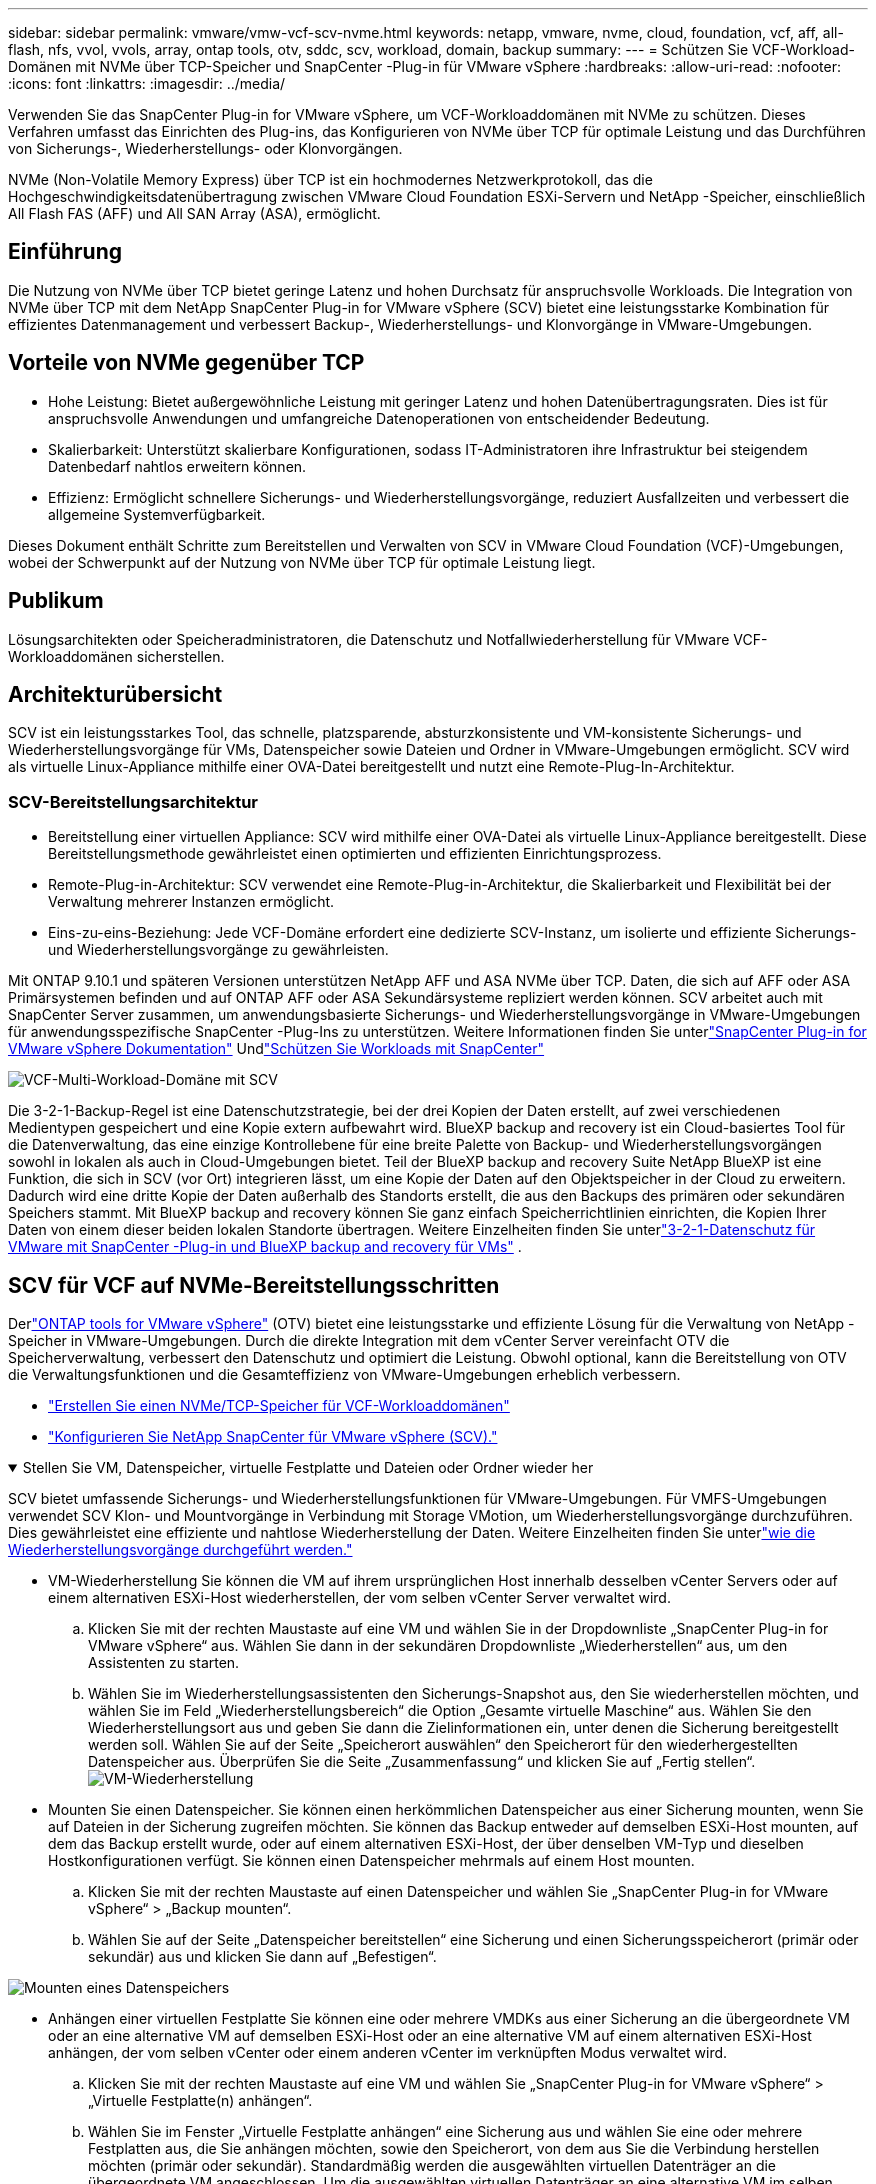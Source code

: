 ---
sidebar: sidebar 
permalink: vmware/vmw-vcf-scv-nvme.html 
keywords: netapp, vmware, nvme, cloud, foundation, vcf, aff, all-flash, nfs, vvol, vvols, array, ontap tools, otv, sddc, scv, workload, domain, backup 
summary:  
---
= Schützen Sie VCF-Workload-Domänen mit NVMe über TCP-Speicher und SnapCenter -Plug-in für VMware vSphere
:hardbreaks:
:allow-uri-read: 
:nofooter: 
:icons: font
:linkattrs: 
:imagesdir: ../media/


[role="lead"]
Verwenden Sie das SnapCenter Plug-in for VMware vSphere, um VCF-Workloaddomänen mit NVMe zu schützen.  Dieses Verfahren umfasst das Einrichten des Plug-ins, das Konfigurieren von NVMe über TCP für optimale Leistung und das Durchführen von Sicherungs-, Wiederherstellungs- oder Klonvorgängen.

NVMe (Non-Volatile Memory Express) über TCP ist ein hochmodernes Netzwerkprotokoll, das die Hochgeschwindigkeitsdatenübertragung zwischen VMware Cloud Foundation ESXi-Servern und NetApp -Speicher, einschließlich All Flash FAS (AFF) und All SAN Array (ASA), ermöglicht.



== Einführung

Die Nutzung von NVMe über TCP bietet geringe Latenz und hohen Durchsatz für anspruchsvolle Workloads.  Die Integration von NVMe über TCP mit dem NetApp SnapCenter Plug-in for VMware vSphere (SCV) bietet eine leistungsstarke Kombination für effizientes Datenmanagement und verbessert Backup-, Wiederherstellungs- und Klonvorgänge in VMware-Umgebungen.



== Vorteile von NVMe gegenüber TCP

* Hohe Leistung: Bietet außergewöhnliche Leistung mit geringer Latenz und hohen Datenübertragungsraten.  Dies ist für anspruchsvolle Anwendungen und umfangreiche Datenoperationen von entscheidender Bedeutung.
* Skalierbarkeit: Unterstützt skalierbare Konfigurationen, sodass IT-Administratoren ihre Infrastruktur bei steigendem Datenbedarf nahtlos erweitern können.
* Effizienz: Ermöglicht schnellere Sicherungs- und Wiederherstellungsvorgänge, reduziert Ausfallzeiten und verbessert die allgemeine Systemverfügbarkeit.


Dieses Dokument enthält Schritte zum Bereitstellen und Verwalten von SCV in VMware Cloud Foundation (VCF)-Umgebungen, wobei der Schwerpunkt auf der Nutzung von NVMe über TCP für optimale Leistung liegt.



== Publikum

Lösungsarchitekten oder Speicheradministratoren, die Datenschutz und Notfallwiederherstellung für VMware VCF-Workloaddomänen sicherstellen.



== Architekturübersicht

SCV ist ein leistungsstarkes Tool, das schnelle, platzsparende, absturzkonsistente und VM-konsistente Sicherungs- und Wiederherstellungsvorgänge für VMs, Datenspeicher sowie Dateien und Ordner in VMware-Umgebungen ermöglicht.  SCV wird als virtuelle Linux-Appliance mithilfe einer OVA-Datei bereitgestellt und nutzt eine Remote-Plug-In-Architektur.



=== SCV-Bereitstellungsarchitektur

* Bereitstellung einer virtuellen Appliance: SCV wird mithilfe einer OVA-Datei als virtuelle Linux-Appliance bereitgestellt.  Diese Bereitstellungsmethode gewährleistet einen optimierten und effizienten Einrichtungsprozess.
* Remote-Plug-in-Architektur: SCV verwendet eine Remote-Plug-in-Architektur, die Skalierbarkeit und Flexibilität bei der Verwaltung mehrerer Instanzen ermöglicht.
* Eins-zu-eins-Beziehung: Jede VCF-Domäne erfordert eine dedizierte SCV-Instanz, um isolierte und effiziente Sicherungs- und Wiederherstellungsvorgänge zu gewährleisten.


Mit ONTAP 9.10.1 und späteren Versionen unterstützen NetApp AFF und ASA NVMe über TCP. Daten, die sich auf AFF oder ASA Primärsystemen befinden und auf ONTAP AFF oder ASA Sekundärsysteme repliziert werden können. SCV arbeitet auch mit SnapCenter Server zusammen, um anwendungsbasierte Sicherungs- und Wiederherstellungsvorgänge in VMware-Umgebungen für anwendungsspezifische SnapCenter -Plug-Ins zu unterstützen. Weitere Informationen finden Sie unterlink:https://docs.netapp.com/us-en/sc-plugin-vmware-vsphere/index.html["SnapCenter Plug-in for VMware vSphere Dokumentation"] Undlink:vmw-vcf-protect-sc.html["Schützen Sie Workloads mit SnapCenter"]

image:vmware-vcf-aff-050.png["VCF-Multi-Workload-Domäne mit SCV"]

Die 3-2-1-Backup-Regel ist eine Datenschutzstrategie, bei der drei Kopien der Daten erstellt, auf zwei verschiedenen Medientypen gespeichert und eine Kopie extern aufbewahrt wird. BlueXP backup and recovery ist ein Cloud-basiertes Tool für die Datenverwaltung, das eine einzige Kontrollebene für eine breite Palette von Backup- und Wiederherstellungsvorgängen sowohl in lokalen als auch in Cloud-Umgebungen bietet.  Teil der BlueXP backup and recovery Suite NetApp BlueXP ist eine Funktion, die sich in SCV (vor Ort) integrieren lässt, um eine Kopie der Daten auf den Objektspeicher in der Cloud zu erweitern. Dadurch wird eine dritte Kopie der Daten außerhalb des Standorts erstellt, die aus den Backups des primären oder sekundären Speichers stammt. Mit BlueXP backup and recovery können Sie ganz einfach Speicherrichtlinien einrichten, die Kopien Ihrer Daten von einem dieser beiden lokalen Standorte übertragen.  Weitere Einzelheiten finden Sie unterlink:https://docs.netapp.com/us-en/netapp-solutions-cloud/vmware/vmw-hybrid-321-dp-scv.html["3-2-1-Datenschutz für VMware mit SnapCenter -Plug-in und BlueXP backup and recovery für VMs"^] .



== SCV für VCF auf NVMe-Bereitstellungsschritten

Derlink:https://docs.netapp.com/us-en/ontap-tools-vmware-vsphere/index.html["ONTAP tools for VMware vSphere"] (OTV) bietet eine leistungsstarke und effiziente Lösung für die Verwaltung von NetApp -Speicher in VMware-Umgebungen.  Durch die direkte Integration mit dem vCenter Server vereinfacht OTV die Speicherverwaltung, verbessert den Datenschutz und optimiert die Leistung.  Obwohl optional, kann die Bereitstellung von OTV die Verwaltungsfunktionen und die Gesamteffizienz von VMware-Umgebungen erheblich verbessern.

* link:vmw-vcf-viwld-supp-nvme.html["Erstellen Sie einen NVMe/TCP-Speicher für VCF-Workloaddomänen"]
* link:vmw-vcf-scv-nvme.html["Konfigurieren Sie NetApp SnapCenter für VMware vSphere (SCV)."]


.Stellen Sie VM, Datenspeicher, virtuelle Festplatte und Dateien oder Ordner wieder her
[%collapsible%open]
====
SCV bietet umfassende Sicherungs- und Wiederherstellungsfunktionen für VMware-Umgebungen.  Für VMFS-Umgebungen verwendet SCV Klon- und Mountvorgänge in Verbindung mit Storage VMotion, um Wiederherstellungsvorgänge durchzuführen.  Dies gewährleistet eine effiziente und nahtlose Wiederherstellung der Daten.  Weitere Einzelheiten finden Sie unterlink:https://docs.netapp.com/us-en/sc-plugin-vmware-vsphere/scpivs44_how_restore_operations_are_performed.html["wie die Wiederherstellungsvorgänge durchgeführt werden."]

* VM-Wiederherstellung Sie können die VM auf ihrem ursprünglichen Host innerhalb desselben vCenter Servers oder auf einem alternativen ESXi-Host wiederherstellen, der vom selben vCenter Server verwaltet wird.
+
.. Klicken Sie mit der rechten Maustaste auf eine VM und wählen Sie in der Dropdownliste „SnapCenter Plug-in for VMware vSphere“ aus. Wählen Sie dann in der sekundären Dropdownliste „Wiederherstellen“ aus, um den Assistenten zu starten.
.. Wählen Sie im Wiederherstellungsassistenten den Sicherungs-Snapshot aus, den Sie wiederherstellen möchten, und wählen Sie im Feld „Wiederherstellungsbereich“ die Option „Gesamte virtuelle Maschine“ aus. Wählen Sie den Wiederherstellungsort aus und geben Sie dann die Zielinformationen ein, unter denen die Sicherung bereitgestellt werden soll.  Wählen Sie auf der Seite „Speicherort auswählen“ den Speicherort für den wiederhergestellten Datenspeicher aus.  Überprüfen Sie die Seite „Zusammenfassung“ und klicken Sie auf „Fertig stellen“.image:vmware-vcf-aff-066.png["VM-Wiederherstellung"]


* Mounten Sie einen Datenspeicher. Sie können einen herkömmlichen Datenspeicher aus einer Sicherung mounten, wenn Sie auf Dateien in der Sicherung zugreifen möchten.  Sie können das Backup entweder auf demselben ESXi-Host mounten, auf dem das Backup erstellt wurde, oder auf einem alternativen ESXi-Host, der über denselben VM-Typ und dieselben Hostkonfigurationen verfügt.  Sie können einen Datenspeicher mehrmals auf einem Host mounten.
+
.. Klicken Sie mit der rechten Maustaste auf einen Datenspeicher und wählen Sie „SnapCenter Plug-in for VMware vSphere“ > „Backup mounten“.
.. Wählen Sie auf der Seite „Datenspeicher bereitstellen“ eine Sicherung und einen Sicherungsspeicherort (primär oder sekundär) aus und klicken Sie dann auf „Befestigen“.




image:vmware-vcf-aff-067.png["Mounten eines Datenspeichers"]

* Anhängen einer virtuellen Festplatte Sie können eine oder mehrere VMDKs aus einer Sicherung an die übergeordnete VM oder an eine alternative VM auf demselben ESXi-Host oder an eine alternative VM auf einem alternativen ESXi-Host anhängen, der vom selben vCenter oder einem anderen vCenter im verknüpften Modus verwaltet wird.
+
.. Klicken Sie mit der rechten Maustaste auf eine VM und wählen Sie „SnapCenter Plug-in for VMware vSphere“ > „Virtuelle Festplatte(n) anhängen“.
.. Wählen Sie im Fenster „Virtuelle Festplatte anhängen“ eine Sicherung aus und wählen Sie eine oder mehrere Festplatten aus, die Sie anhängen möchten, sowie den Speicherort, von dem aus Sie die Verbindung herstellen möchten (primär oder sekundär).  Standardmäßig werden die ausgewählten virtuellen Datenträger an die übergeordnete VM angeschlossen.  Um die ausgewählten virtuellen Datenträger an eine alternative VM im selben ESXi-Host anzuhängen, wählen Sie „Klicken Sie hier, um eine Verbindung zur alternativen VM herzustellen“ und geben Sie die alternative VM an.  Klicken Sie auf Anhängen.




image:vmware-vcf-aff-068.png["Anhängen einer virtuellen Festplatte"]

* Schritte zur Wiederherstellung von Dateien und Ordnern Einzelne Dateien und Ordner können in einer Dateiwiederherstellungssitzung des Gastes wiederhergestellt werden, bei der eine Sicherungskopie einer virtuellen Festplatte angehängt und dann die ausgewählten Dateien oder Ordner wiederhergestellt werden.  Auch Dateien und Ordner können wiederhergestellt werden.  Weitere Details finden Sie unterlink:https://docs.netapp.com/us-en/sc-plugin-vmware-vsphere/scpivs44_restore_guest_files_and_folders_overview.html["SnapCenter Datei- und Ordnerwiederherstellung."]
+
.. Wenn Sie für Datei- oder Ordnerwiederherstellungsvorgänge von Gastbenutzern eine virtuelle Festplatte anhängen, müssen vor der Wiederherstellung die Anmeldeinformationen der Ziel-VM für den Anschluss konfiguriert sein.  Wählen Sie im SnapCenter Plug-in for VMware vSphere unter Plug-ins die Option „Guest File Restore“ und „Run As Credentials“ aus und geben Sie die Benutzeranmeldeinformationen ein.  Als Benutzernamen müssen Sie „Administrator“ eingeben.image:vmware-vcf-aff-060.png["Anmeldeinformationen wiederherstellen"]
.. Klicken Sie im vSphere-Client mit der rechten Maustaste auf die VM und wählen Sie „SnapCenter Plug-in for VMware vSphere > Guest File Restore“.  Geben Sie auf der Seite „Wiederherstellungsbereich“ den Sicherungsnamen, die virtuelle VMDK-Festplatte und den Speicherort – primär oder sekundär – an.  Klicken Sie zur Bestätigung auf „Zusammenfassung“.image:vmware-vcf-aff-069.png["Wiederherstellen von Dateien und Ordnern"]




====


== Überwachen und berichten

SCV bietet robuste Überwachungs- und Berichtsfunktionen, die Administratoren dabei helfen, Sicherungs- und Wiederherstellungsvorgänge effizient zu verwalten.  Sie können Statusinformationen anzeigen, Jobs überwachen, Jobprotokolle herunterladen, auf Berichte zugreifen und weitere Details überprüfenlink:https://docs.netapp.com/us-en/sc-plugin-vmware-vsphere/scpivs44_view_status_information.html["SnapCenter Plug-in für VMware vSphere Monitor und Report."]

image:vmware-vcf-aff-065.png["SCV-Dashboard"]

Durch die Nutzung der Leistung von NVMe über TCP und des NetApp SnapCenter Plug-in for VMware vSphere können Unternehmen einen leistungsstarken Datenschutz und eine Notfallwiederherstellung für VMware Cloud Foundation-Workloaddomänen erreichen.  Dieser Ansatz gewährleistet schnelle und zuverlässige Sicherungs- und Wiederherstellungsvorgänge, minimiert Ausfallzeiten und schützt kritische Daten.
